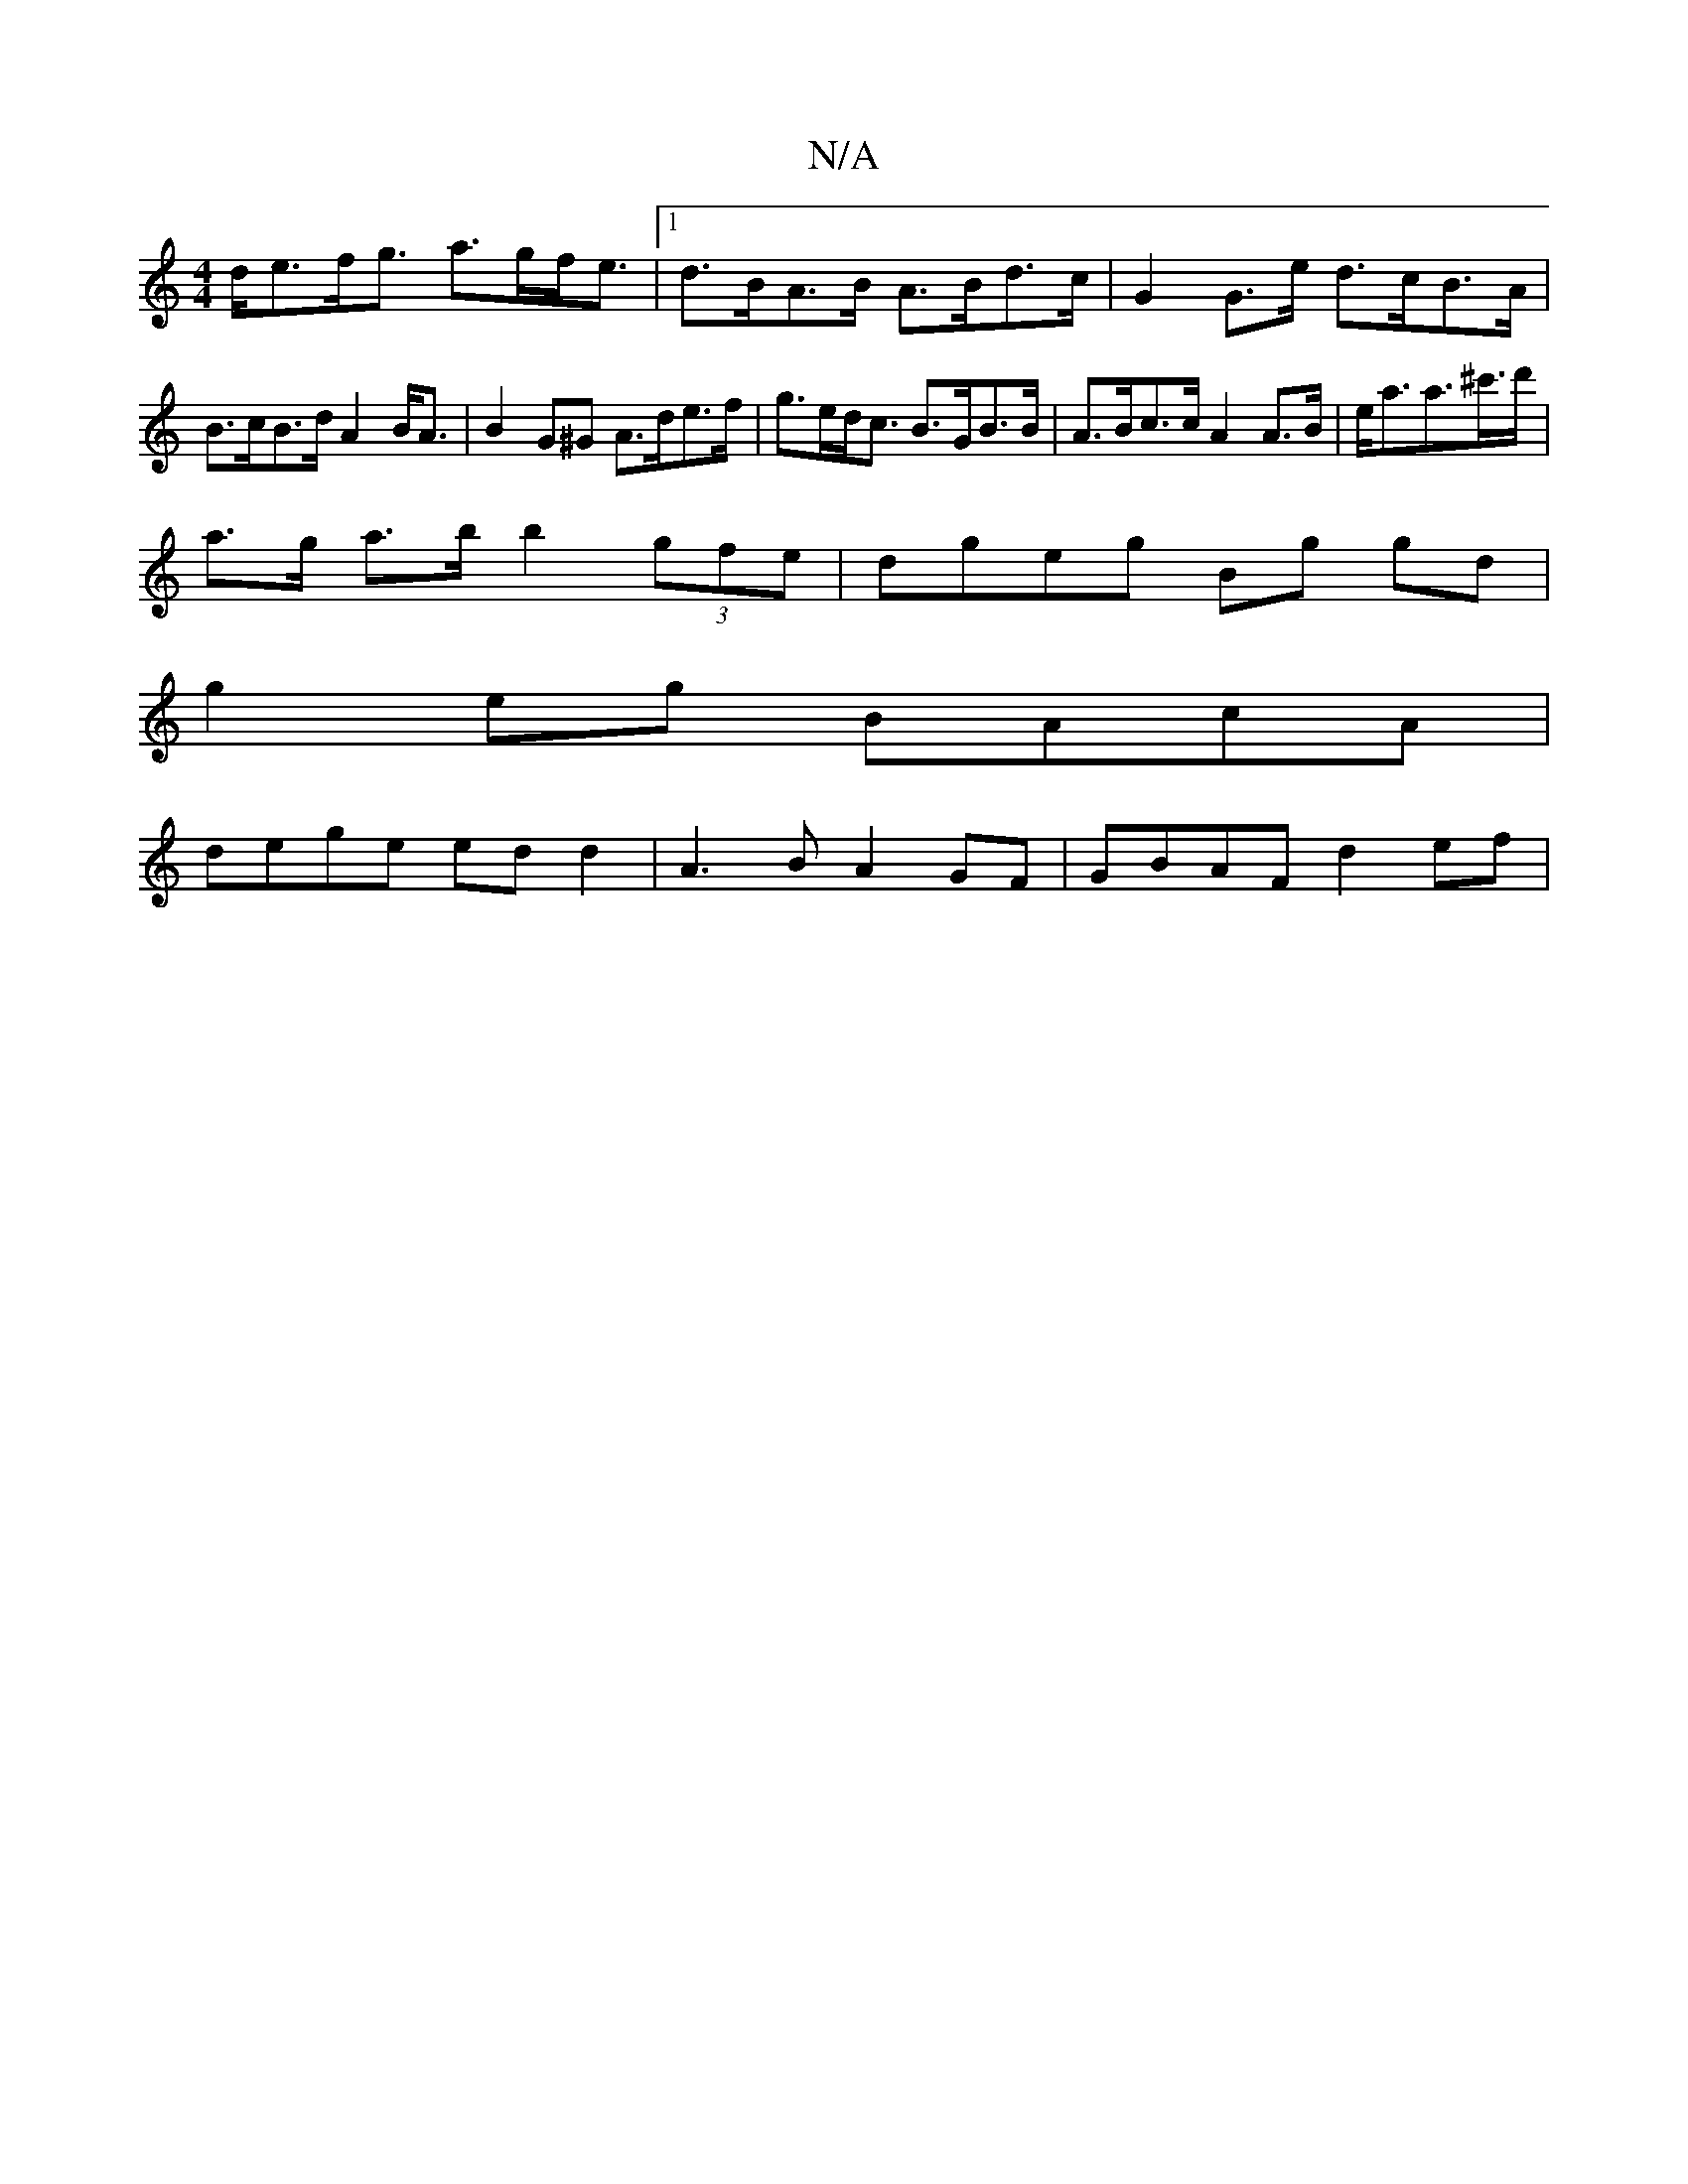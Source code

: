 X:1
T:N/A
M:4/4
R:N/A
K:Cmajor
d<ef<g a>gf<e|1 d>BA>B A>Bd>c | G2 G>e d>cB>A | B>cB>d A2B<A|B2 G^G A>de>f|g>ed<c B>GB>B|A>Bc>c A2 A>B|e<aa>^c'>d' |
a>g a>b b2 (3gfe | dgeg Bg gd |
g2 eg BAcA |
dege ed d2 | A3 B A2 GF | GBAF d2 ef |